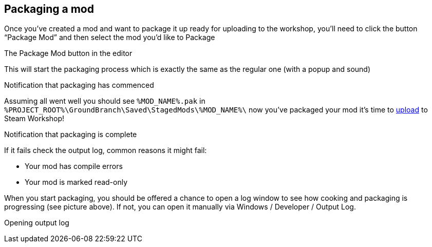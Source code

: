 == Packaging a mod

Once you’ve created a mod and want to package it up ready for uploading to the workshop, you’ll need to click the button "`Package Mod`" and then select the mod you’d like to Package

The Package Mod button in the editor

This will start the packaging process which is exactly the same as the regular one (with a popup and sound)

Notification that packaging has commenced

Assuming all went well you should see `+%MOD_NAME%.pak+` in `+%PROJECT_ROOT%\GroundBranch\Saved\StagedMods\%MOD_NAME%\+` now you’ve packaged your mod it’s time to link:/modding/sdk/uploading-a-mod[upload] to Steam Workshop!

Notification that packaging is complete

If it fails check the output log, common reasons it might fail:

* Your mod has compile errors
* Your mod is marked read-only

When you start packaging, you should be offered a chance to open a log window to see how cooking and packaging is progressing (see picture above). If not, you can open it manually via Windows / Developer / Output Log.

Opening output log
